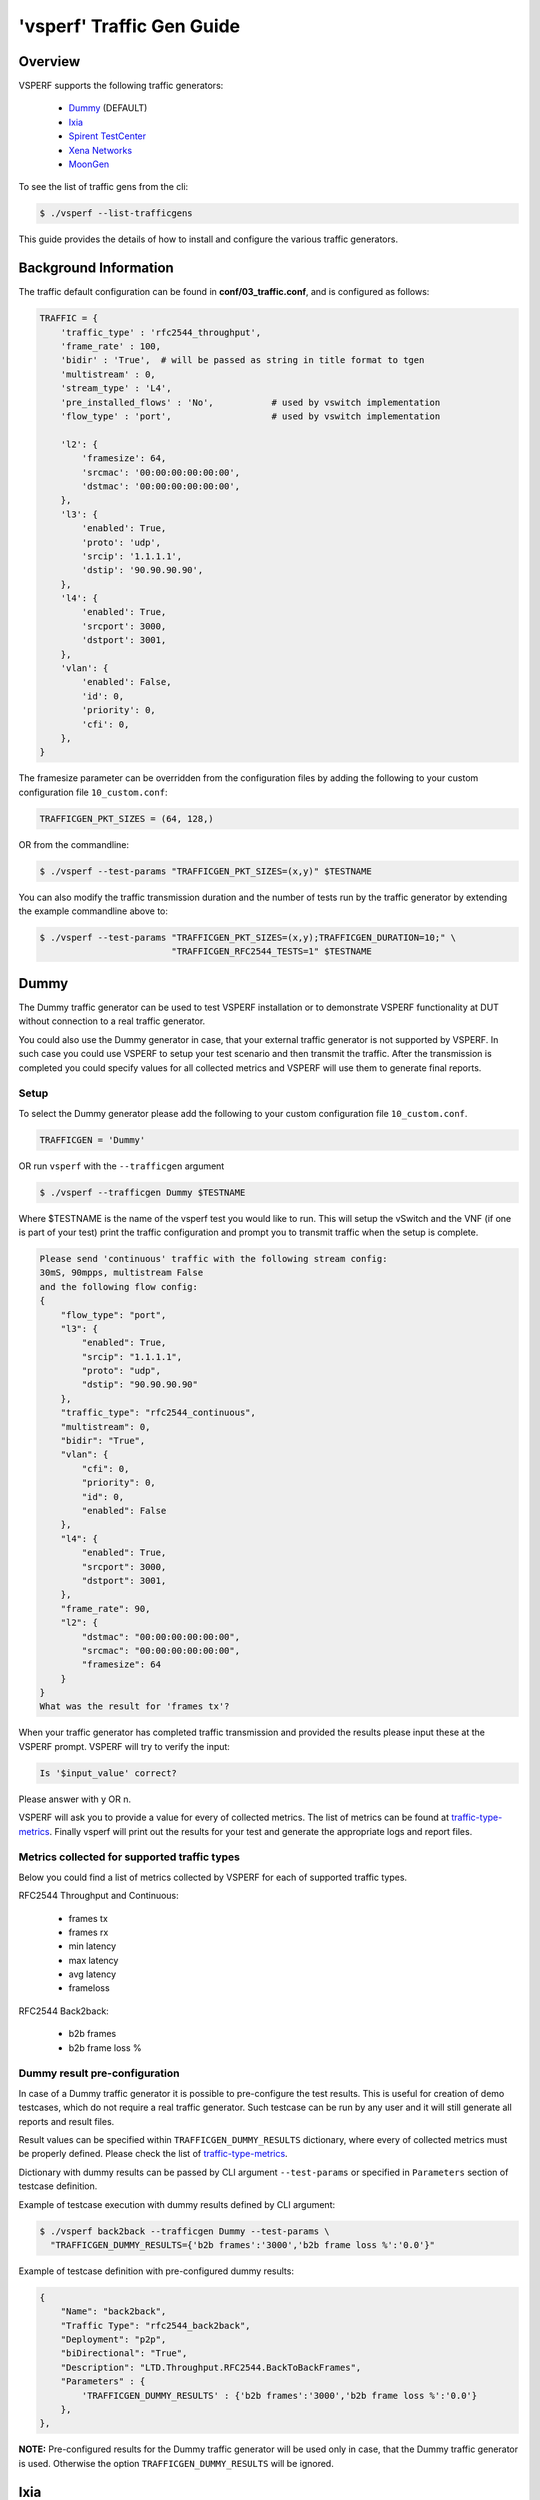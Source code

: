 .. This work is licensed under a Creative Commons Attribution 4.0 International License.
.. http://creativecommons.org/licenses/by/4.0
.. (c) OPNFV, Intel Corporation, AT&T and others.

.. _trafficgen-installation:

===========================
'vsperf' Traffic Gen Guide
===========================

Overview
--------

VSPERF supports the following traffic generators:

  * Dummy_ (DEFAULT)
  * Ixia_
  * `Spirent TestCenter`_
  * `Xena Networks`_
  * MoonGen_

To see the list of traffic gens from the cli:

.. code-block:: console

    $ ./vsperf --list-trafficgens

This guide provides the details of how to install
and configure the various traffic generators.

Background Information
----------------------
The traffic default configuration can be found in **conf/03_traffic.conf**,
and is configured as follows:

.. code-block:: console

    TRAFFIC = {
        'traffic_type' : 'rfc2544_throughput',
        'frame_rate' : 100,
        'bidir' : 'True',  # will be passed as string in title format to tgen
        'multistream' : 0,
        'stream_type' : 'L4',
        'pre_installed_flows' : 'No',           # used by vswitch implementation
        'flow_type' : 'port',                   # used by vswitch implementation

        'l2': {
            'framesize': 64,
            'srcmac': '00:00:00:00:00:00',
            'dstmac': '00:00:00:00:00:00',
        },
        'l3': {
            'enabled': True,
            'proto': 'udp',
            'srcip': '1.1.1.1',
            'dstip': '90.90.90.90',
        },
        'l4': {
            'enabled': True,
            'srcport': 3000,
            'dstport': 3001,
        },
        'vlan': {
            'enabled': False,
            'id': 0,
            'priority': 0,
            'cfi': 0,
        },
    }

The framesize parameter can be overridden from the configuration
files by adding the following to your custom configuration file
``10_custom.conf``:

.. code-block:: console

    TRAFFICGEN_PKT_SIZES = (64, 128,)

OR from the commandline:

.. code-block:: console

    $ ./vsperf --test-params "TRAFFICGEN_PKT_SIZES=(x,y)" $TESTNAME

You can also modify the traffic transmission duration and the number
of tests run by the traffic generator by extending the example
commandline above to:

.. code-block:: console

    $ ./vsperf --test-params "TRAFFICGEN_PKT_SIZES=(x,y);TRAFFICGEN_DURATION=10;" \
                             "TRAFFICGEN_RFC2544_TESTS=1" $TESTNAME

.. _trafficgen-dummy:

Dummy
-----

The Dummy traffic generator can be used to test VSPERF installation or
to demonstrate VSPERF functionality at DUT without connection
to a real traffic generator.

You could also use the Dummy generator in case, that your external
traffic generator is not supported by VSPERF. In such case you could
use VSPERF to setup your test scenario and then transmit the traffic.
After the transmission is completed you could specify values for all
collected metrics and VSPERF will use them to generate final reports.

Setup
~~~~~

To select the Dummy generator please add the following to your
custom configuration file ``10_custom.conf``.

.. code-block:: console

     TRAFFICGEN = 'Dummy'

OR run ``vsperf`` with the ``--trafficgen`` argument

.. code-block:: console

    $ ./vsperf --trafficgen Dummy $TESTNAME

Where $TESTNAME is the name of the vsperf test you would like to run.
This will setup the vSwitch and the VNF (if one is part of your test)
print the traffic configuration and prompt you to transmit traffic
when the setup is complete.

.. code-block:: console

    Please send 'continuous' traffic with the following stream config:
    30mS, 90mpps, multistream False
    and the following flow config:
    {
        "flow_type": "port",
        "l3": {
            "enabled": True,
            "srcip": "1.1.1.1",
            "proto": "udp",
            "dstip": "90.90.90.90"
        },
        "traffic_type": "rfc2544_continuous",
        "multistream": 0,
        "bidir": "True",
        "vlan": {
            "cfi": 0,
            "priority": 0,
            "id": 0,
            "enabled": False
        },
        "l4": {
            "enabled": True,
            "srcport": 3000,
            "dstport": 3001,
        },
        "frame_rate": 90,
        "l2": {
            "dstmac": "00:00:00:00:00:00",
            "srcmac": "00:00:00:00:00:00",
            "framesize": 64
        }
    }
    What was the result for 'frames tx'?

When your traffic generator has completed traffic transmission and provided
the results please input these at the VSPERF prompt. VSPERF will try
to verify the input:

.. code-block:: console

    Is '$input_value' correct?

Please answer with y OR n.

VSPERF will ask you to provide a value for every of collected metrics. The list
of metrics can be found at traffic-type-metrics_.
Finally vsperf will print out the results for your test and generate the
appropriate logs and report files.

.. _traffic-type-metrics:

Metrics collected for supported traffic types
~~~~~~~~~~~~~~~~~~~~~~~~~~~~~~~~~~~~~~~~~~~~~

Below you could find a list of metrics collected by VSPERF for each of supported
traffic types.

RFC2544 Throughput and Continuous:

  * frames tx
  * frames rx
  * min latency
  * max latency
  * avg latency
  * frameloss

RFC2544 Back2back:

  * b2b frames
  * b2b frame loss %

Dummy result pre-configuration
~~~~~~~~~~~~~~~~~~~~~~~~~~~~~~

In case of a Dummy traffic generator it is possible to pre-configure the test
results. This is useful for creation of demo testcases, which do not require
a real traffic generator. Such testcase can be run by any user and it will still
generate all reports and result files.

Result values can be specified within ``TRAFFICGEN_DUMMY_RESULTS`` dictionary,
where every of collected metrics must be properly defined. Please check the list
of traffic-type-metrics_.

Dictionary with dummy results can be passed by CLI argument ``--test-params``
or specified in ``Parameters`` section of testcase definition.

Example of testcase execution with dummy results defined by CLI argument:

.. code-block:: console

    $ ./vsperf back2back --trafficgen Dummy --test-params \
      "TRAFFICGEN_DUMMY_RESULTS={'b2b frames':'3000','b2b frame loss %':'0.0'}"

Example of testcase definition with pre-configured dummy results:

.. code-block:: python

    {
        "Name": "back2back",
        "Traffic Type": "rfc2544_back2back",
        "Deployment": "p2p",
        "biDirectional": "True",
        "Description": "LTD.Throughput.RFC2544.BackToBackFrames",
        "Parameters" : {
            'TRAFFICGEN_DUMMY_RESULTS' : {'b2b frames':'3000','b2b frame loss %':'0.0'}
        },
    },

**NOTE:** Pre-configured results for the Dummy traffic generator will be used only
in case, that the Dummy traffic generator is used. Otherwise the option
``TRAFFICGEN_DUMMY_RESULTS`` will be ignored.

.. _Ixia:

Ixia
----

VSPERF can use both IxNetwork and IxExplorer TCL servers to control Ixia chassis.
However usage of IxNetwork TCL server is a preferred option. Following sections
will describe installation and configuration of IxNetwork components used by VSPERF.

Installation
~~~~~~~~~~~~

On the system under the test you need to install IxNetworkTclClient$(VER\_NUM)Linux.bin.tgz.

On the IXIA client software system you need to install IxNetwork TCL server. After its
installation you should configure it as follows:

    1. Find the IxNetwork TCL server app (start -> All Programs -> IXIA ->
       IxNetwork -> IxNetwork\_$(VER\_NUM) -> IxNetwork TCL Server)
    2. Right click on IxNetwork TCL Server, select properties - Under shortcut tab in
       the Target dialogue box make sure there is the argument "-tclport xxxx"
       where xxxx is your port number (take note of this port number as you will
       need it for the 10\_custom.conf file).

       .. image:: TCLServerProperties.png

    3. Hit Ok and start the TCL server application

VSPERF configuration
~~~~~~~~~~~~~~~~~~~~

There are several configuration options specific to the IxNetwork traffic generator
from IXIA. It is essential to set them correctly, before the VSPERF is executed
for the first time.

Detailed description of options follows:

 * ``TRAFFICGEN_IXNET_MACHINE`` - IP address of server, where IxNetwork TCL Server is running
 * ``TRAFFICGEN_IXNET_PORT`` - PORT, where IxNetwork TCL Server is accepting connections from
   TCL clients
 * ``TRAFFICGEN_IXNET_USER`` - username, which will be used during communication with IxNetwork
   TCL Server and IXIA chassis
 * ``TRAFFICGEN_IXIA_HOST`` - IP address of IXIA traffic generator chassis
 * ``TRAFFICGEN_IXIA_CARD`` - identification of card with dedicated ports at IXIA chassis
 * ``TRAFFICGEN_IXIA_PORT1`` - identification of the first dedicated port at ``TRAFFICGEN_IXIA_CARD``
   at IXIA chassis; VSPERF uses two separated ports for traffic generation. In case of
   unidirectional traffic, it is essential to correctly connect 1st IXIA port to the 1st NIC
   at DUT, i.e. to the first PCI handle from ``WHITELIST_NICS`` list. Otherwise traffic may not
   be able to pass through the vSwitch.
 * ``TRAFFICGEN_IXIA_PORT2`` - identification of the second dedicated port at ``TRAFFICGEN_IXIA_CARD``
   at IXIA chassis; VSPERF uses two separated ports for traffic generation. In case of
   unidirectional traffic, it is essential to correctly connect 2nd IXIA port to the 2nd NIC
   at DUT, i.e. to the second PCI handle from ``WHITELIST_NICS`` list. Otherwise traffic may not
   be able to pass through the vSwitch.
 * ``TRAFFICGEN_IXNET_LIB_PATH`` - path to the DUT specific installation of IxNetwork TCL API
 * ``TRAFFICGEN_IXNET_TCL_SCRIPT`` - name of the TCL script, which VSPERF will use for
   communication with IXIA TCL server
 * ``TRAFFICGEN_IXNET_TESTER_RESULT_DIR`` - folder accessible from IxNetwork TCL server,
   where test results are stored, e.g. ``c:/ixia_results``; see test-results-share_
 * ``TRAFFICGEN_IXNET_DUT_RESULT_DIR`` - directory accessible from the DUT, where test
   results from IxNetwork TCL server are stored, e.g. ``/mnt/ixia_results``; see
   test-results-share_

.. _test-results-share:

Test results share
~~~~~~~~~~~~~~~~~~

VSPERF is not able to retrieve test results via TCL API directly. Instead, all test
results are stored at IxNetwork TCL server. Results are stored at folder defined by
``TRAFFICGEN_IXNET_TESTER_RESULT_DIR`` configuration parameter. Content of this
folder must be shared (e.g. via samba protocol) between TCL Server and DUT, where
VSPERF is executed. VSPERF expects, that test results will be available at directory
configured by ``TRAFFICGEN_IXNET_DUT_RESULT_DIR`` configuration parameter.

Example of sharing configuration:

 * Create a new folder at IxNetwork TCL server machine, e.g. ``c:\ixia_results``
 * Modify sharing options of ``ixia_results`` folder to share it with everybody
 * Create a new directory at DUT, where shared directory with results
   will be mounted, e.g. ``/mnt/ixia_results``
 * Update your custom VSPERF configuration file as follows:

   .. code-block:: python

       TRAFFICGEN_IXNET_TESTER_RESULT_DIR = 'c:/ixia_results'
       TRAFFICGEN_IXNET_DUT_RESULT_DIR = '/mnt/ixia_results'

   **NOTE:** It is essential to use slashes '/' also in path
   configured by ``TRAFFICGEN_IXNET_TESTER_RESULT_DIR`` parameter.
 * Install cifs-utils package.

   e.g. at rpm based Linux distribution:

   .. code-block:: console

       yum install cifs-utils

 * Mount shared directory, so VSPERF can access test results.

   e.g. by adding new record into ``/etc/fstab``

   .. code-block:: console

       mount -t cifs //_TCL_SERVER_IP_OR_FQDN_/ixia_results /mnt/ixia_results
             -o file_mode=0777,dir_mode=0777,nounix

It is recommended to verify, that any new file inserted into ``c:/ixia_results`` folder
is visible at DUT inside ``/mnt/ixia_results`` directory.

.. _`Spirent TestCenter`:

Spirent Setup
-------------

Spirent installation files and instructions are available on the
Spirent support website at:

http://support.spirent.com

Select a version of Spirent TestCenter software to utilize. This example
will use Spirent TestCenter v4.57 as an example. Substitute the appropriate
version in place of 'v4.57' in the examples, below.

On the CentOS 7 System
~~~~~~~~~~~~~~~~~~~~~~

Download and install the following:

Spirent TestCenter Application, v4.57 for 64-bit Linux Client

Spirent Virtual Deployment Service (VDS)
~~~~~~~~~~~~~~~~~~~~~~~~~~~~~~~~~~~~~~~~

Spirent VDS is required for both TestCenter hardware and virtual
chassis in the vsperf environment. For installation, select the version
that matches the Spirent TestCenter Application version. For v4.57,
the matching VDS version is 1.0.55. Download either the ova (VMware)
or qcow2 (QEMU) image and create a VM with it. Initialize the VM
according to Spirent installation instructions.

Using Spirent TestCenter Virtual (STCv)
~~~~~~~~~~~~~~~~~~~~~~~~~~~~~~~~~~~~~~~

STCv is available in both ova (VMware) and qcow2 (QEMU) formats. For
VMware, download:

Spirent TestCenter Virtual Machine for VMware, v4.57 for Hypervisor - VMware ESX.ESXi

Virtual test port performance is affected by the hypervisor configuration. For
best practice results in deploying STCv, the following is suggested:

- Create a single VM with two test ports rather than two VMs with one port each
- Set STCv in DPDK mode
- Give STCv 2*n + 1 cores, where n = the number of ports. For vsperf, cores = 5.
- Turning off hyperthreading and pinning these cores will improve performance
- Give STCv 2 GB of RAM

To get the highest performance and accuracy, Spirent TestCenter hardware is
recommended. vsperf can run with either stype test ports.

Using STC REST Client
~~~~~~~~~~~~~~~~~~~~~
The stcrestclient package provides the stchttp.py ReST API wrapper module.
This allows simple function calls, nearly identical to those provided by
StcPython.py, to be used to access TestCenter server sessions via the
STC ReST API. Basic ReST functionality is provided by the resthttp module,
and may be used for writing ReST clients independent of STC.

- Project page: <https://github.com/Spirent/py-stcrestclient>
- Package download: <http://pypi.python.org/pypi/stcrestclient>

To use REST interface, follow the instructions in the Project page to
install the package. Once installed, the scripts named with 'rest' keyword
can be used. For example: testcenter-rfc2544-rest.py can be used to run
RFC 2544 tests using the REST interface.

Configuration:
~~~~~~~~~~~~~~

1. The Labserver and license server addresses. These parameters applies to
   all the tests, and are mandatory for all tests.

.. code-block:: console

    TRAFFICGEN_STC_LAB_SERVER_ADDR = " "
    TRAFFICGEN_STC_LICENSE_SERVER_ADDR = " "
    TRAFFICGEN_STC_PYTHON2_PATH = " "
    TRAFFICGEN_STC_TESTCENTER_PATH = " "
    TRAFFICGEN_STC_TEST_SESSION_NAME = " "
    TRAFFICGEN_STC_CSV_RESULTS_FILE_PREFIX = " "

2. For RFC2544 tests, the following parameters are mandatory

.. code-block:: console

    TRAFFICGEN_STC_EAST_CHASSIS_ADDR = " "
    TRAFFICGEN_STC_EAST_SLOT_NUM = " "
    TRAFFICGEN_STC_EAST_PORT_NUM = " "
    TRAFFICGEN_STC_EAST_INTF_ADDR = " "
    TRAFFICGEN_STC_EAST_INTF_GATEWAY_ADDR = " "
    TRAFFICGEN_STC_WEST_CHASSIS_ADDR = ""
    TRAFFICGEN_STC_WEST_SLOT_NUM = " "
    TRAFFICGEN_STC_WEST_PORT_NUM = " "
    TRAFFICGEN_STC_WEST_INTF_ADDR = " "
    TRAFFICGEN_STC_WEST_INTF_GATEWAY_ADDR = " "
    TRAFFICGEN_STC_RFC2544_TPUT_TEST_FILE_NAME

3. RFC2889 tests: Currently, the forwarding, address-caching, and
   address-learning-rate tests of RFC2889 are supported.
   The testcenter-rfc2889-rest.py script implements the rfc2889 tests.
   The configuration for RFC2889 involves test-case definition, and parameter
   definition, as described below. New results-constants, as shown below, are
   added to support these tests.

Example of testcase definition for RFC2889 tests:

.. code-block:: python

    {
        "Name": "phy2phy_forwarding",
        "Deployment": "p2p",
        "Description": "LTD.Forwarding.RFC2889.MaxForwardingRate",
        "Parameters" : {
            "TRAFFIC" : {
                "traffic_type" : "rfc2889_forwarding",
            },
        },
    }

For RFC2889 tests, specifying the locations for the monitoring ports is mandatory.
Necessary parameters are:

.. code-block:: console

    TRAFFICGEN_STC_RFC2889_TEST_FILE_NAME
    TRAFFICGEN_STC_EAST_CHASSIS_ADDR = " "
    TRAFFICGEN_STC_EAST_SLOT_NUM = " "
    TRAFFICGEN_STC_EAST_PORT_NUM = " "
    TRAFFICGEN_STC_EAST_INTF_ADDR = " "
    TRAFFICGEN_STC_EAST_INTF_GATEWAY_ADDR = " "
    TRAFFICGEN_STC_WEST_CHASSIS_ADDR = ""
    TRAFFICGEN_STC_WEST_SLOT_NUM = " "
    TRAFFICGEN_STC_WEST_PORT_NUM = " "
    TRAFFICGEN_STC_WEST_INTF_ADDR = " "
    TRAFFICGEN_STC_WEST_INTF_GATEWAY_ADDR = " "
    TRAFFICGEN_STC_VERBOSE = "True"
    TRAFFICGEN_STC_RFC2889_LOCATIONS="//10.1.1.1/1/1,//10.1.1.1/2/2"

Other Configurations are :

.. code-block:: console

    TRAFFICGEN_STC_RFC2889_MIN_LR = 1488
    TRAFFICGEN_STC_RFC2889_MAX_LR = 14880
    TRAFFICGEN_STC_RFC2889_MIN_ADDRS = 1000
    TRAFFICGEN_STC_RFC2889_MAX_ADDRS = 65536
    TRAFFICGEN_STC_RFC2889_AC_LR = 1000

The first 2 values are for address-learning test where as other 3 values are
for the Address caching capacity test. LR: Learning Rate. AC: Address Caching.
Maximum value for address is 16777216. Whereas, maximum for LR is 4294967295.

Results for RFC2889 Tests: Forwarding tests outputs following values:

.. code-block:: console

    TX_RATE_FPS : "Transmission Rate in Frames/sec"
    THROUGHPUT_RX_FPS: "Received Throughput Frames/sec"
    TX_RATE_MBPS : " Transmission rate in MBPS"
    THROUGHPUT_RX_MBPS: "Received Throughput in MBPS"
    TX_RATE_PERCENT: "Transmission Rate in Percentage"
    FRAME_LOSS_PERCENT: "Frame loss in Percentage"
    FORWARDING_RATE_FPS: " Maximum Forwarding Rate in FPS"


Whereas, the address caching test outputs following values,

.. code-block:: console

    CACHING_CAPACITY_ADDRS = 'Number of address it can cache'
    ADDR_LEARNED_PERCENT = 'Percentage of address successfully learned'

and address learning test outputs just a single value:

.. code-block:: console

    OPTIMAL_LEARNING_RATE_FPS = 'Optimal learning rate in fps'

Note that 'FORWARDING_RATE_FPS', 'CACHING_CAPACITY_ADDRS',
'ADDR_LEARNED_PERCENT' and 'OPTIMAL_LEARNING_RATE_FPS' are the new
result-constants added to support RFC2889 tests.

.. _`Xena Networks`:

Xena Networks
-------------

Installation
~~~~~~~~~~~~

Xena Networks traffic generator requires specific files and packages to be
installed. It is assumed the user has access to the Xena2544.exe file which
must be placed in VSPerf installation location under the tools/pkt_gen/xena
folder. Contact Xena Networks for the latest version of this file. The user
can also visit www.xenanetworks/downloads to obtain the file with a valid
support contract.

**Note** VSPerf has been fully tested with version v2.43 of Xena2544.exe

To execute the Xena2544.exe file under Linux distributions the mono-complete
package must be installed. To install this package follow the instructions
below. Further information can be obtained from
http://www.mono-project.com/docs/getting-started/install/linux/

.. code-block:: console

    rpm --import "http://keyserver.ubuntu.com/pks/lookup?op=get&search=0x3FA7E0328081BFF6A14DA29AA6A19B38D3D831EF"
    yum-config-manager --add-repo http://download.mono-project.com/repo/centos/
    yum -y install mono-complete

To prevent gpg errors on future yum installation of packages the mono-project
repo should be disabled once installed.

.. code-block:: console

    yum-config-manager --disable download.mono-project.com_repo_centos_

Configuration
~~~~~~~~~~~~~

Connection information for your Xena Chassis must be supplied inside the
``10_custom.conf`` or ``03_custom.conf`` file. The following parameters must be
set to allow for proper connections to the chassis.

.. code-block:: console

    TRAFFICGEN_XENA_IP = ''
    TRAFFICGEN_XENA_PORT1 = ''
    TRAFFICGEN_XENA_PORT2 = ''
    TRAFFICGEN_XENA_USER = ''
    TRAFFICGEN_XENA_PASSWORD = ''
    TRAFFICGEN_XENA_MODULE1 = ''
    TRAFFICGEN_XENA_MODULE2 = ''

RFC2544 Throughput Testing
~~~~~~~~~~~~~~~~~~~~~~~~~~

Xena traffic generator testing for rfc2544 throughput can be modified for
different behaviors if needed. The default options for the following are
optimized for best results.

.. code-block:: console

    TRAFFICGEN_XENA_2544_TPUT_INIT_VALUE = '10.0'
    TRAFFICGEN_XENA_2544_TPUT_MIN_VALUE = '0.1'
    TRAFFICGEN_XENA_2544_TPUT_MAX_VALUE = '100.0'
    TRAFFICGEN_XENA_2544_TPUT_VALUE_RESOLUTION = '0.5'
    TRAFFICGEN_XENA_2544_TPUT_USEPASS_THRESHHOLD = 'false'
    TRAFFICGEN_XENA_2544_TPUT_PASS_THRESHHOLD = '0.0'

Each value modifies the behavior of rfc 2544 throughput testing. Refer to your
Xena documentation to understand the behavior changes in modifying these
values.

Continuous Traffic Testing
~~~~~~~~~~~~~~~~~~~~~~~~~~

Xena continuous traffic by default does a 3 second learning preemption to allow
the DUT to receive learning packets before a continuous test is performed. If
a custom test case requires this learning be disabled, you can disable the option
or modify the length of the learning by modifying the following settings.

.. code-block:: console

    TRAFFICGEN_XENA_CONT_PORT_LEARNING_ENABLED = False
    TRAFFICGEN_XENA_CONT_PORT_LEARNING_DURATION = 3

MoonGen
-------

Installation
~~~~~~~~~~~~

MoonGen architecture overview and general installation instructions
can be found here:

https://github.com/emmericp/MoonGen

* Note:  Today, MoonGen with VSPERF only supports 10Gbps line speeds.

For VSPERF use, MoonGen should be cloned from here (as opposed to the
previously mentioned GitHub):

git clone https://github.com/atheurer/lua-trafficgen

and use the master branch:

git checkout master

VSPERF uses a particular Lua script with the MoonGen project:

trafficgen.lua

Follow MoonGen set up and execution instructions here:

https://github.com/atheurer/lua-trafficgen/blob/master/README.md

Note one will need to set up ssh login to not use passwords between the server
running MoonGen and the device under test (running the VSPERF test
infrastructure).  This is because VSPERF on one server uses 'ssh' to
configure and run MoonGen upon the other server.

One can set up this ssh access by doing the following on both servers:

.. code-block:: console

    ssh-keygen -b 2048 -t rsa
    ssh-copy-id <other server>

Configuration
~~~~~~~~~~~~~

Connection information for MoonGen must be supplied inside the
``10_custom.conf`` or ``03_custom.conf`` file. The following parameters must be
set to allow for proper connections to the host with MoonGen.

.. code-block:: console

    TRAFFICGEN_MOONGEN_HOST_IP_ADDR = ""
    TRAFFICGEN_MOONGEN_USER = ""
    TRAFFICGEN_MOONGEN_BASE_DIR = ""
    TRAFFICGEN_MOONGEN_PORTS = ""
    TRAFFICGEN_MOONGEN_LINE_SPEED_GBPS = ""
